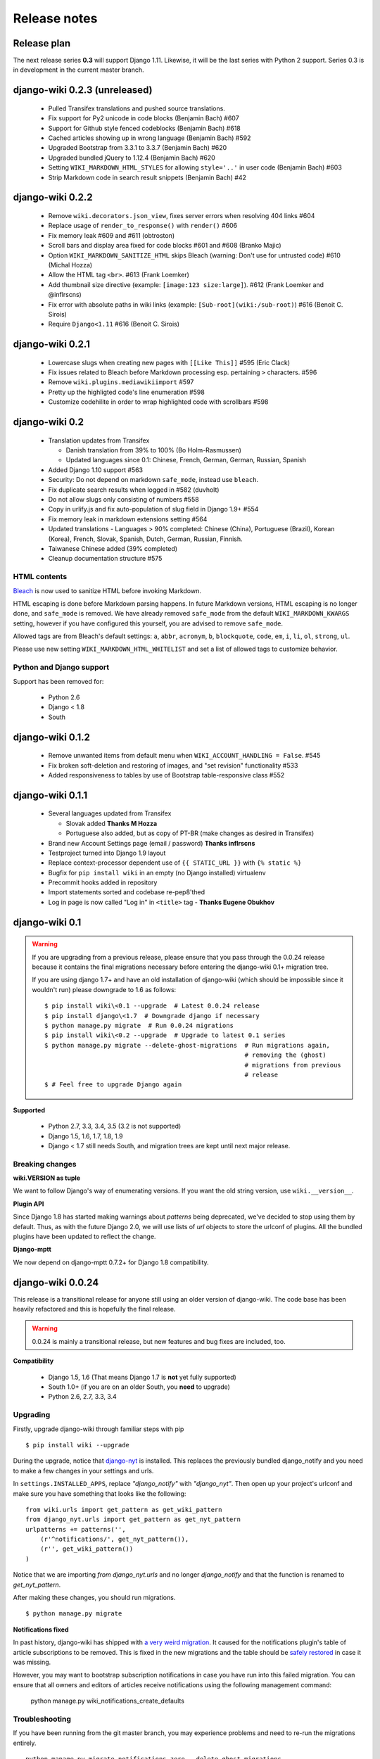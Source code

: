 Release notes
=============


Release plan
------------

The next release series **0.3** will support Django 1.11. Likewise, it will be
the last series with Python 2 support. Series 0.3 is in development in the
current master branch.



django-wiki 0.2.3 (unreleased)
------------------------------

 * Pulled Transifex translations and pushed source translations.
 * Fix support for Py2 unicode in code blocks (Benjamin Bach) #607
 * Support for Github style fenced codeblocks (Benjamin Bach) #618
 * Cached articles showing up in wrong language (Benjamin Bach) #592
 * Upgraded Bootstrap from 3.3.1 to 3.3.7 (Benjamin Bach) #620
 * Upgraded bundled jQuery to 1.12.4 (Benjamin Bach) #620
 * Setting ``WIKI_MARKDOWN_HTML_STYLES`` for allowing ``style='..'`` in user code (Benjamin Bach) #603
 * Strip Markdown code in search result snippets (Benjamin Bach) #42


django-wiki 0.2.2
-----------------

 * Remove ``wiki.decorators.json_view``, fixes server errors when resolving 404 links #604
 * Replace usage of ``render_to_response()`` with ``render()`` #606
 * Fix memory leak #609 and #611 (obtroston)
 * Scroll bars and display area fixed for code blocks #601 and #608 (Branko Majic)
 * Option ``WIKI_MARKDOWN_SANITIZE_HTML`` skips Bleach (warning: Don't use for untrusted code) #610 (Michal Hozza)
 * Allow the HTML tag ``<br>``. #613 (Frank Loemker)
 * Add thumbnail size directive (example: ``[image:123 size:large]``). #612 (Frank Loemker and @inflrscns)
 * Fix error with absolute paths in wiki links (example: ``[Sub-root](wiki:/sub-root)``) #616 (Benoit C. Sirois)
 * Require ``Django<1.11`` #616 (Benoit C. Sirois)


django-wiki 0.2.1
-----------------

 * Lowercase slugs when creating new pages with ``[[Like This]]`` #595 (Eric Clack)
 * Fix issues related to Bleach before Markdown processing esp. pertaining ``>`` characters. #596
 * Remove ``wiki.plugins.mediawikiimport`` #597
 * Pretty up the highligted code's line enumeration #598
 * Customize codehilite in order to wrap highlighted code with scrollbars #598


django-wiki 0.2
---------------

 * Translation updates from Transifex

   * Danish translation from 39% to 100% (Bo Holm-Rasmussen)
   * Updated languages since 0.1: Chinese, French, German, German, Russian, Spanish

 * Added Django 1.10 support #563
 * Security: Do not depend on markdown ``safe_mode``, instead use ``bleach``.
 * Fix duplicate search results when logged in #582 (duvholt)
 * Do not allow slugs only consisting of numbers #558
 * Copy in urlify.js and fix auto-population of slug field in Django 1.9+ #554
 * Fix memory leak in markdown extensions setting #564
 * Updated translations - Languages > 90% completed: Chinese (China), Portuguese (Brazil), Korean (Korea), French, Slovak, Spanish, Dutch, German, Russian, Finnish.
 * Taiwanese Chinese added (39% completed)
 * Cleanup documentation structure #575

HTML contents
~~~~~~~~~~~~~

`Bleach <https://github.com/mozilla/bleach>`_ is now used to sanitize HTML
before invoking Markdown.

HTML escaping is done before Markdown parsing happens. In future Markdown
versions, HTML escaping is no longer done, and ``safe_mode`` is removed. We have
already removed ``safe_mode`` from the default ``WIKI_MARKDOWN_KWARGS`` setting,
however if you have configured this yourself, you are advised to remove
``safe_mode``.

Allowed tags are from Bleach's default settings: ``a``, ``abbr``, ``acronym``,
``b``, ``blockquote``, ``code``, ``em``, ``i``, ``li``, ``ol``, ``strong``,
``ul``.

Please use new setting ``WIKI_MARKDOWN_HTML_WHITELIST`` and set a list of
allowed tags to customize behavior.


Python and Django support
~~~~~~~~~~~~~~~~~~~~~~~~~

Support has been removed for:

 * Python 2.6
 * Django < 1.8
 * South

django-wiki 0.1.2
-----------------

 * Remove unwanted items from default menu when ``WIKI_ACCOUNT_HANDLING = False``. #545
 * Fix broken soft-deletion and restoring of images, and "set revision" functionality #533
 * Added responsiveness to tables by use of Bootstrap table-responsive class #552


django-wiki 0.1.1
-----------------

 * Several languages updated from Transifex

   * Slovak added **Thanks M Hozza**
   * Portuguese also added, but as copy of PT-BR (make changes as desired in Transifex)

 * Brand new Account Settings page (email / password) **Thanks inflrscns**
 * Testproject turned into Django 1.9 layout
 * Replace context-processor dependent use of ``{{ STATIC_URL }}`` with ``{% static %}``
 * Bugfix for ``pip install wiki`` in an empty (no Django installed) virtualenv
 * Precommit hooks added in repository
 * Import statements sorted and codebase re-pep8'thed
 * Log in page is now called "Log in" in ``<title>`` tag - **Thanks Eugene Obukhov**


django-wiki 0.1
---------------

.. warning::
   If you are upgrading from a previous release, please ensure that you
   pass through the 0.0.24 release because it contains the final migrations
   necessary before entering the django-wiki 0.1+ migration tree.
   
   If you are using django 1.7+ and have an old installation of django-wiki
   (which should be impossible since it wouldn't run) please downgrade to 1.6
   as follows:
   
   ::
   
       $ pip install wiki\<0.1 --upgrade  # Latest 0.0.24 release
       $ pip install django\<1.7  # Downgrade django if necessary
       $ python manage.py migrate  # Run 0.0.24 migrations
       $ pip install wiki\<0.2 --upgrade  # Upgrade to latest 0.1 series
       $ python manage.py migrate --delete-ghost-migrations  # Run migrations again,
                                                             # removing the (ghost) 
                                                             # migrations from previous
                                                             # release
       $ # Feel free to upgrade Django again


**Supported**

 * Python 2.7, 3.3, 3.4, 3.5 (3.2 is not supported)
 * Django 1.5, 1.6, 1.7, 1.8, 1.9
 * Django < 1.7 still needs South, and migration trees are kept until next major
   release.


Breaking changes
~~~~~~~~~~~~~~~~

**wiki.VERSION as tuple**

We want to follow Django's way of enumerating versions. If you want the old
string version, use ``wiki.__version__``.

**Plugin API**

Since Django 1.8 has started making warnings about `patterns` being deprecated, we've decided
to stop using them by default. Thus, as with the future Django 2.0, we will use lists of `url`
objects to store the urlconf of plugins. All the bundled plugins have been updated to reflect
the change.

**Django-mptt**

We now depend on django-mptt 0.7.2+ for Django 1.8 compatibility.


django-wiki 0.0.24
------------------

This release is a transitional release for anyone still using an older version
of django-wiki. The code base has been heavily refactored and this is hopefully
the final release.

.. warning::
   0.0.24 is mainly a transitional release, but new features and bug fixes are
   included, too.

**Compatibility**

 * Django 1.5, 1.6 (That means Django 1.7 is **not** yet fully supported)
 * South 1.0+ (if you are on an older South, you **need** to upgrade)
 * Python 2.6, 2.7, 3.3, 3.4


Upgrading
~~~~~~~~~

Firstly, upgrade django-wiki through familiar steps with pip

::

    $ pip install wiki --upgrade
   
During the upgrade, notice that `django-nyt`_ is installed. This replaces the
previously bundled django_notify and you need to make a few changes in
your settings and urls.

.. _django-nyt: https://github.com/benjaoming/django-nyt

In ``settings.INSTALLED_APPS``, replace `"django_notify"` with `"django_nyt"`.
Then open up your project's urlconf and make sure you have something
that looks like the following:

::

    from wiki.urls import get_pattern as get_wiki_pattern
    from django_nyt.urls import get_pattern as get_nyt_pattern
    urlpatterns += patterns('',
        (r'^notifications/', get_nyt_pattern()),
        (r'', get_wiki_pattern())
    )

Notice that we are importing `from django_nyt.urls` and no longer
`django_notify` and that the function is renamed to `get_nyt_pattern`.

After making these changes, you should run migrations.

::

    $ python manage.py migrate


**Notifications fixed**

In past history, django-wiki has shipped with `a very weird migration`_. It
caused for the notifications plugin's table of article subscriptions to be removed.
This is fixed in the new migrations and the table should be `safely restored`_ in
case it was missing.

.. _a very weird migration: https://github.com/django-wiki/django-wiki/commit/88847096354121c23d8f10463201da5e0ebd7148
.. _safely restored: https://github.com/django-wiki/django-wiki/blob/releases/0.0.24/wiki/plugins/notifications/south_migrations/0003_conditionally_restore_articlesubscription.py

However, you may want to bootstrap subscription notifications in case you have run
into this failed migration. You can ensure that all owners and editors of articles
receive notifications using the following management command:

    python manage.py wiki_notifications_create_defaults


Troubleshooting
~~~~~~~~~~~~~~~


If you have been running from the git master branch, you may experience
problems and need to re-run the migrations entirely.

::

    python manage.py migrate notifications zero --delete-ghost-migrations
    python manage.py migrate notifications

If you get `DatabaseError: no such table: notifications_articlesubscription`,
you have been running django-wiki version with differently named tables.
Don't worry, just fake the backwards migration:

::

    python manage.py migrate notifications zero --fake  

If you get ``relation "notifications_articlesubscription" already exists`` you
may need to do a manual ``DROP TABLE notifications_articlesubscription;`` using
your DB shell (after backing up this data).

After this, you can recreate your notifications with the former section's
instructions.



News archive
------------


June 19, 2016
~~~~~~~~~~~~~

0.1.2 released: `Release notes <http://django-wiki.readthedocs.io/en/latest/release_notes.html#django-wiki-0-1-2>`__

May 6, 2016
~~~~~~~~~~~

0.1.1 released: `Release notes <http://django-wiki.readthedocs.io/en/latest/release_notes.html#django-wiki-0-1-1>`__


January 25, 2016
~~~~~~~~~~~~~~~~

0.1 final released


December 26th, 2015
~~~~~~~~~~~~~~~~~~~

A new release 0.0.24.4 is out and has fixes for the Django ``loaddata`` management command such that you can create dumps and restore the dump. Notice, though, that ``loaddata`` only works for Django 1.7+.

Django 1.9 support is available in the current master, please help get a 0.1 released by giving feed back in the last remaining issues:

https://github.com/django-wiki/django-wiki/milestones/0.1


November 16th, 2015
~~~~~~~~~~~~~~~~~~~

Django 1.8 support is very ready and 0.1 is right on the doorstep now.


January 26th, 2015
~~~~~~~~~~~~~~~~~~

After too long, the new release is out.

The wait was mainly due to all the confusing changes by adding support
of Python 3 and readying the migrations for Django 1.7. But there's
actually new features, too.

-  Bootstrap 3.3.1 and Font Awesome 4 (Christian Duvholt)
-  ``django_nyt`` instead of builtin ``django_notify`` (Benjamin Bach,
   Maximilien Cuony)
-  ``tox`` for testing (Luke Plant)
-  Appropriate use of gettext\_lazy (Jaakko Luttinen)
-  Fixed support of custom username fields (Jan De Bleser)
-  Several fixes to the attachment plugin (Christian Duvholt)
-  Errors on notifications settings tab (Benjamin Richter)
-  Chinese translations (Ronald Bai)
-  Finish translations (Jaakko Luttinen)
-  Compatibility with custom user model in article settings (Andy Fang)
-  Fixed bug when ``[attachment:XX]`` present multiple times on same
   line (Maximilien Cuony)
-  Simple mediawiki import management command (Maximilien Cuony)
-  Python 3 and Django 1.6 compatibility (Russell-Jones, Antonin
   Lenfant, Luke Plant, Lubimov Igor, Benjamin Bach)
-  (and more, forgiveness asked if anyone feels left out)

